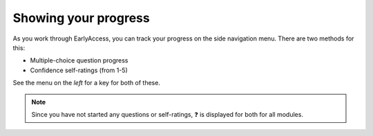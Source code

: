 
.. raw:: html

   <script id="pagemeta" type="application/json">
     { "ebook": "scaffolding", "component": "olm" } 
   </script>


Showing your progress
:::::::::::::::::::::

As you work through EarlyAccess, you can track your progress on the side navigation menu.
There are two methods for this:

- Multiple-choice question progress

- Confidence self-ratings (from 1-5)

See the menu on the *left* for a key for both of these.

.. Note:: Since you have not started any questions or self-ratings, ❓ is displayed for both for all modules.
